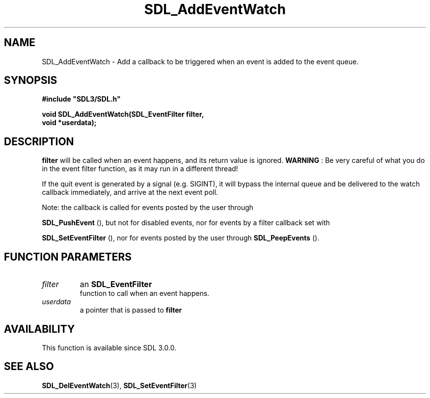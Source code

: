 .\" This manpage content is licensed under Creative Commons
.\"  Attribution 4.0 International (CC BY 4.0)
.\"   https://creativecommons.org/licenses/by/4.0/
.\" This manpage was generated from SDL's wiki page for SDL_AddEventWatch:
.\"   https://wiki.libsdl.org/SDL_AddEventWatch
.\" Generated with SDL/build-scripts/wikiheaders.pl
.\"  revision SDL-prerelease-3.0.0-2578-g2a9480c81
.\" Please report issues in this manpage's content at:
.\"   https://github.com/libsdl-org/sdlwiki/issues/new
.\" Please report issues in the generation of this manpage from the wiki at:
.\"   https://github.com/libsdl-org/SDL/issues/new?title=Misgenerated%20manpage%20for%20SDL_AddEventWatch
.\" SDL can be found at https://libsdl.org/
.de URL
\$2 \(laURL: \$1 \(ra\$3
..
.if \n[.g] .mso www.tmac
.TH SDL_AddEventWatch 3 "SDL 3.0.0" "SDL" "SDL3 FUNCTIONS"
.SH NAME
SDL_AddEventWatch \- Add a callback to be triggered when an event is added to the event queue\[char46]
.SH SYNOPSIS
.nf
.B #include \(dqSDL3/SDL.h\(dq
.PP
.BI "void SDL_AddEventWatch(SDL_EventFilter filter,
.BI "                       void *userdata);
.fi
.SH DESCRIPTION

.BR filter
will be called when an event happens, and its return value is
ignored\[char46]
.B WARNING
: Be very careful of what you do in the event filter function,
as it may run in a different thread!

If the quit event is generated by a signal (e\[char46]g\[char46] SIGINT), it will bypass
the internal queue and be delivered to the watch callback immediately, and
arrive at the next event poll\[char46]

Note: the callback is called for events posted by the user through

.BR SDL_PushEvent
(), but not for disabled events, nor for
events by a filter callback set with

.BR SDL_SetEventFilter
(), nor for events posted by the
user through 
.BR SDL_PeepEvents
()\[char46]

.SH FUNCTION PARAMETERS
.TP
.I filter
an 
.BR SDL_EventFilter
 function to call when an event happens\[char46]
.TP
.I userdata
a pointer that is passed to
.BR filter

.SH AVAILABILITY
This function is available since SDL 3\[char46]0\[char46]0\[char46]

.SH SEE ALSO
.BR SDL_DelEventWatch (3),
.BR SDL_SetEventFilter (3)
